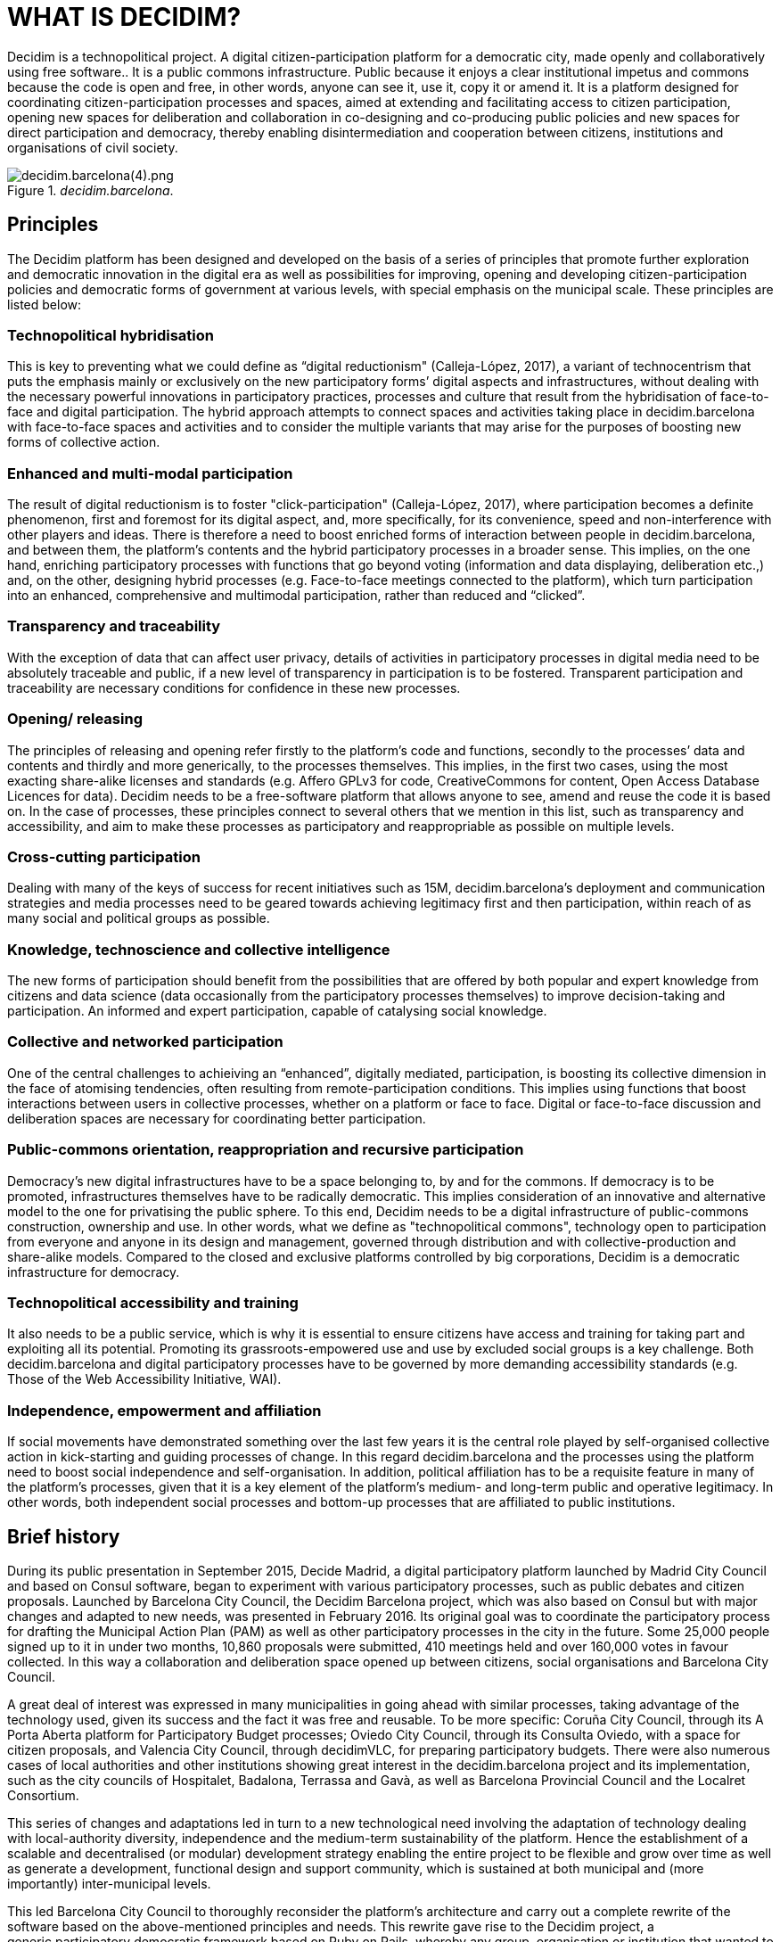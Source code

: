 [[h.tyjcwt]]
[[h.3dy6vkm]]
= WHAT IS DECIDIM?

Decidim is a technopolitical project. A digital citizen-participation platform for a democratic city, made openly and collaboratively using free software.. It is a public commons infrastructure. Public because it enjoys a clear institutional impetus and commons because the code is open and free, in other words, anyone can see it, use it, copy it or amend it. It is a platform designed for coordinating citizen-participation processes and spaces, aimed at extending and facilitating access to citizen participation, opening new spaces for deliberation and collaboration in co-designing and co-producing public policies and new spaces for direct participation and democracy, thereby enabling disintermediation and cooperation between citizens, institutions and organisations of civil society.

[#decidim.barcelona-fig]
._decidim.barcelona_.
image::images/image69.png[decidim.barcelona(4).png]

[[h.4d34og8]]
== Principles

The Decidim platform has been designed and developed on the basis of a series of principles that promote further exploration and democratic innovation in the digital era as well as possibilities for improving, opening and developing citizen-participation policies and democratic forms of government at various levels, with special emphasis on the municipal scale. These principles are listed below:

===  [[h.2s8eyo1]]Technopolitical hybridisation

This is key to preventing what we could define as “digital reductionism" (Calleja-López, 2017), a variant of technocentrism that puts the emphasis mainly or exclusively on the new participatory forms’ digital aspects and infrastructures, without dealing with the necessary powerful innovations in participatory practices, processes and culture that result from the hybridisation of face-to-face and digital participation. The hybrid approach attempts to connect spaces and activities taking place in decidim.barcelona with face-to-face spaces and activities and to consider the multiple variants that may arise for the purposes of boosting new forms of collective action.

===  [[h.17dp8vu]]Enhanced and multi-modal participation

The result of digital reductionism is to foster "click-participation" (Calleja-López, 2017), where participation becomes a definite phenomenon, first and foremost for its digital aspect, and, more specifically, for its convenience, speed and non-interference with other players and ideas. There is therefore a need to boost enriched forms of interaction between people in decidim.barcelona, ​​and between them, the platform’s contents and the hybrid participatory processes in a broader sense. This implies, on the one hand, enriching participatory processes with functions that go beyond voting (information and data displaying, deliberation etc.,) and, on the other, designing hybrid processes (e.g. Face-to-face meetings connected to the platform), which turn participation into an enhanced, comprehensive and multimodal participation, rather than reduced and “clicked”.

===  [[h.3rdcrjn]]Transparency and traceability

With the exception of data that can affect user privacy, details of activities in participatory processes in digital media need to be absolutely traceable and public, if a new level of transparency in participation is to be fostered. Transparent participation and traceability are necessary conditions for confidence in these new processes.

===  [[h.26in1rg]]Opening/ releasing

The principles of releasing and opening refer firstly to the platform’s code and functions, secondly to the processes’ data and contents and thirdly and more generically, to the processes themselves. This implies, in the first two cases, using the most exacting share-alike licenses and standards (e.g. Affero GPLv3 for code, CreativeCommons for content, Open Access Database Licences for data). Decidim needs to be a free-software platform that allows anyone to see, amend and reuse the code it is based on. In the case of processes, these principles connect to several others that we mention in this list, such as transparency and accessibility, and aim to make these processes as participatory and reappropriable as possible on multiple levels.

===  [[h.lnxbz9]]Cross-cutting participation

Dealing with many of the keys of success for recent initiatives such as 15M, decidim.barcelona's deployment and communication strategies and media processes need to be geared towards achieving legitimacy first and then participation, within reach of as many social and political groups as possible.

===  [[h.35nkun2]]Knowledge, technoscience and collective intelligence

The new forms of participation should benefit from the possibilities that are offered by both popular and expert knowledge from citizens and data science (data occasionally from the participatory processes themselves) to improve decision-taking and participation. An informed and expert participation, capable of catalysing social knowledge.

===  [[h.1ksv4uv]]Collective and networked participation

One of the central challenges to achieiving an “enhanced”, digitally mediated, participation, is boosting its collective dimension in the face of atomising tendencies, often resulting from remote-participation conditions. This implies using functions that boost interactions between users in collective processes, whether on a platform or face to face. Digital or face-to-face discussion and deliberation spaces are necessary for coordinating better participation.

===  [[h.44sinio]]Public-commons orientation, reappropriation and recursive participation

Democracy’s new digital infrastructures have to be a space belonging to, by and for the commons. If democracy is to be promoted, infrastructures themselves have to be radically democratic. This implies consideration of an innovative and alternative model to the one for privatising the public sphere. To this end, Decidim needs to be a digital infrastructure of public-commons construction, ownership and use. In other words, what we define as "technopolitical commons", technology open to participation from everyone and anyone in its design and management, governed through distribution and with collective-production and share-alike models. Compared to the closed and exclusive platforms controlled by big corporations, Decidim is a democratic infrastructure for democracy.

===  [[h.2jxsxqh]]Technopolitical accessibility and training

It also needs to be a public service, which is why it is essential to ensure citizens have access and training for taking part and exploiting all its potential. Promoting its grassroots-empowered use and use by excluded social groups is a key challenge. Both decidim.barcelona and digital participatory processes have to be governed by more demanding accessibility standards (e.g. Those of the Web Accessibility Initiative, WAI).

===  [[h.z337ya]]Independence, empowerment and affiliation

If social movements have demonstrated something over the last few years it is the central role played by self-organised collective action in kick-starting and guiding processes of change. In this regard decidim.barcelona and the processes using the platform need to boost social independence and self-organisation. In addition, political affiliation has to be a requisite feature in many of the platform’s processes, given that it is a key element of the platform’s medium- and long-term public and operative legitimacy. In other words, both independent social processes and bottom-up processes that are affiliated to public institutions.

[[h.3j2qqm3]]
== Brief history

During its public presentation in September 2015, Decide Madrid, a digital participatory platform launched by Madrid City Council and based on Consul software, began to experiment with various participatory processes, such as public debates and citizen proposals. Launched by Barcelona City Council, the Decidim Barcelona project, which was also based on Consul but with major changes and adapted to new needs, was presented in February 2016. ​​Its original goal was to coordinate the participatory process for drafting the Municipal Action Plan (PAM) as well as other participatory processes in the city in the future. Some 25,000 people signed up to it in under two months, 10,860 proposals were submitted, 410 meetings held and over 160,000 votes in favour collected. In this way a collaboration and deliberation space opened up between citizens, social organisations and Barcelona City Council.

A great deal of interest was expressed in many municipalities in going ahead with similar processes, taking advantage of the technology used, given its success and the fact it was free and reusable. To be more specific: Coruña City Council, through its A Porta Aberta platform for Participatory Budget processes; Oviedo City Council, through its Consulta Oviedo, with a space for citizen proposals, and Valencia City Council, through decidimVLC, for preparing participatory budgets. There were also numerous cases of local authorities and other institutions showing great interest in the decidim.barcelona project and its implementation, such as the city councils of Hospitalet, Badalona, ​​Terrassa and Gavà, as well as Barcelona Provincial Council and the Localret Consortium.

This series of changes and adaptations led in turn to a new technological need involving the adaptation of technology dealing with local-authority diversity, independence and the medium-term sustainability of the platform. Hence the establishment of a scalable and decentralised (or modular) development strategy enabling the entire project to be flexible and grow over time as well as generate a development, functional design and support community, which is sustained at both municipal and (more importantly) inter-municipal levels.

This led Barcelona City Council to thoroughly reconsider the platform’s architecture and carry out a complete rewrite of the software based on the above-mentioned principles and needs. This rewrite gave rise to the Decidim project, a generic,participatory democratic framework based on Ruby on Rails, whereby any group, organisation or institution that wanted to use it could do so with minimum technical requirements.

[[h.1y810tw]]
== Open development and free software

The Decidim platform project has been developed with free software (both at its initial stage, based on Consul, and after the code's complete rewrite) and all its development has been open, enabling its entire development to be traceable and followed right from the very beginning.

Its creation from free software refers to the fact that the platform's source code has a AGPL v3 Licence or GNU Affero General Public Licence footnote:[https://github.com/AjuntamentdeBarcelona/decidim/blob/master/LICENSE-AGPLv3.txt], which means the code has to allow for the possibility of its being consulted, copied, amended and reused, so long as the same licence is kept in any work or product derived from it. This is one of the licences that provides most freedom and is copyleft footnote:[Copyleft stands for a whole range of licences that can be applied to IT, artistic and other creations. Copyleft's supporters see copyright as a way of restricting people's right to make and redistribute copies of a work.[2] A copyleft licence, in fact, uses actual copyright legislation to ensure that everyone who receives a copy or derived work can use, amend and even distribute both the work and any derivative versions. In a strictly non-legal sense, then, copyleft is the opposite of copyright. (Wikipedia, 2017).]. In this regard, it makes sense for public authorities to make a clear commitment to this type of software, given that it is through such licences that we can receive social return on our public investments.

The fact that the software has been openly developed means that the entire development process is transparent and accessible, in other words, that anyone can see, right from the start of the software's development, every change, contribution, community of developers involved etc. By the same token, transparency is becoming a fundamental principle not just in citizen participation but in software development too.

All this has been done on a platform designed for open collaboration in software development known as GitHub footnote:[https://github.com/]. This platform enables access to codes and monitoring of the software's development. GitHub is designed to host Git repositories, though there are other alternatives to GitHub such as GitLab.

[[h.4i7ojhp]]
== Decidim Barcelona

Decidim Barcelona is the first instance of Decidim and the origin of the project. Decidim Barcelona came about from Barcelona City Council’s need to open up a technologically mediated citizen-participation process around the Municipal Action Plan (PAM), with three major goals: making a process that is transparent and traceable, expanding participation through the digital platform and integrating face-to-face and digital participation.

This process received over 10,000 proposals and more than 160,000 votes in favour, with a final balance of 71% of citizen proposals accepted and included in PAM through over 1,600 initiatives. Decidim was originally designed exclusively for hosting this process though the need for extending it to other participation processes was quickly spotted.

It was here that the idea for today's Decidim came about. A participatory platform that enables as many processes as people want, divided up into stages and with the possibility of setting several functions at each stage. The possibility was accordingly left open for designing new functions that could be integrated into the processes (surveys, collaborative-text drafting, result monitoring and so on), as well as the integration of new participatory spaces such as citizen initiatives and participation councils.

Decidim Barcelona is currently (July 2017) hosting 12 participatory processes and already has some 26,600 participants, almost 12,000 collected proposals, 1,700 results, 670 face-to-face meetings and 185,000 votes in favour collected. The platform’s good results in Barcelona led to its extension to other municipalities, including Hospitalet de Llobregat, Sabadell, Badalona, Terrassa, Gavà, Sant Cugat, Mataró and Vilanova i la Geltrú.

[[h.2xcytpi]]
== Decidim Municipis

Decidim is a multitenant platform, that is, a platform where as many instances can be used as needed, with a single installation. There are numerous successful examples of multitenant architectures in the world of software, such as the Wordpress free software for blogs project. It is especially useful for institutions that wish to provide Decidim as a third-party service. The Provincial Council's case is especially important as it can be used with a single installation - maintained, updated and sustained by a single entity - for as many local authorities as desired, thereby reducing installation and maintenance costs and providing technological solutions for improving citizen participation in medium-sized and small local authorities that would otherwise have much less access to such resources.
